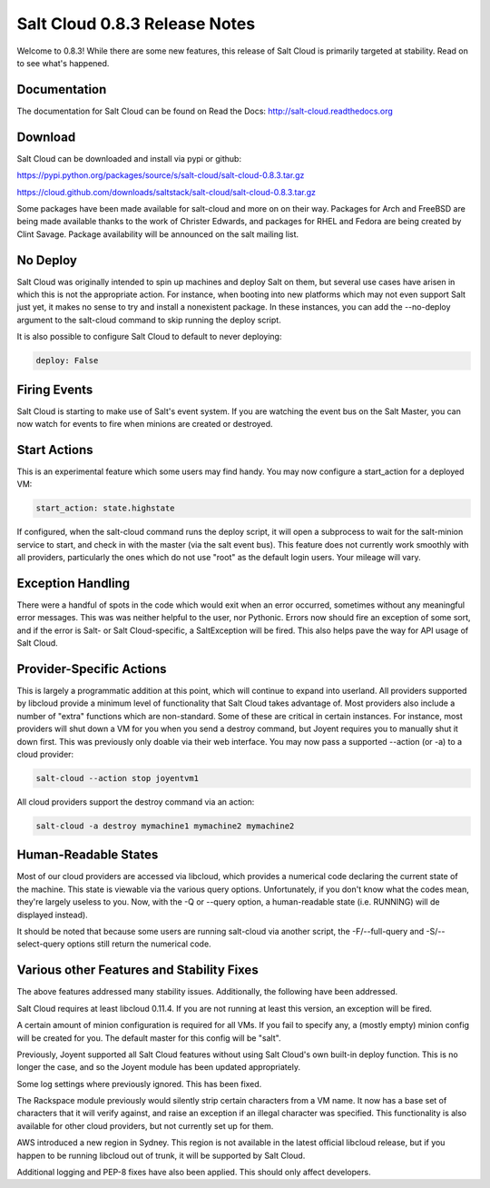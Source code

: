 ==============================
Salt Cloud 0.8.3 Release Notes
==============================

Welcome to 0.8.3! While there are some new features, this release of Salt
Cloud is primarily targeted at stability. Read on to see what's happened.

Documentation
=============

The documentation for Salt Cloud can be found on Read the Docs:
http://salt-cloud.readthedocs.org

Download
========

Salt Cloud can be downloaded and install via pypi or github:

https://pypi.python.org/packages/source/s/salt-cloud/salt-cloud-0.8.3.tar.gz

https://cloud.github.com/downloads/saltstack/salt-cloud/salt-cloud-0.8.3.tar.gz

Some packages have been made available for salt-cloud and more on on their
way. Packages for Arch and FreeBSD are being made available thanks to the
work of Christer Edwards, and packages for RHEL and Fedora are being created
by Clint Savage. Package availability will be announced on the salt mailing list.

No Deploy
=========
Salt Cloud was originally intended to spin up machines and deploy Salt on them,
but several use cases have arisen in which this is not the appropriate action.
For instance, when booting into new platforms which may not even support Salt
just yet, it makes no sense to try and install a nonexistent package. In these
instances, you can add the --no-deploy argument to the salt-cloud command to
skip running the deploy script.

It is also possible to configure Salt Cloud to default to never deploying:

.. code-block:: yaml

    deploy: False

Firing Events
=============
Salt Cloud is starting to make use of Salt's event system. If you are watching
the event bus on the Salt Master, you can now watch for events to fire when
minions are created or destroyed.

Start Actions
=============
This is an experimental feature which some users may find handy. You may now
configure a start_action for a deployed VM:

.. code-block:: yaml

    start_action: state.highstate

If configured, when the salt-cloud command runs the deploy script, it will open
a subprocess to wait for the salt-minion service to start, and check in with
the master (via the salt event bus). This feature does not currently work
smoothly with all providers, particularly the ones which do not use "root" as
the default login users. Your mileage will vary.

Exception Handling
==================
There were a handful of spots in the code which would exit when an error
occurred, sometimes without any meaningful error messages. This was was neither
helpful to the user, nor Pythonic. Errors now should fire an exception of some
sort, and if the error is Salt- or Salt Cloud-specific, a SaltException will be
fired. This also helps pave the way for API usage of Salt Cloud.

Provider-Specific Actions
=========================
This is largely a programmatic addition at this point, which will continue to
expand into userland. All providers supported by libcloud provide a minimum
level of functionality that Salt Cloud takes advantage of. Most providers also
include a number of "extra" functions which are non-standard. Some of these
are critical in certain instances. For instance, most providers will shut down
a VM for you when you send a destroy command, but Joyent requires you to
manually shut it down first. This was previously only doable via their web
interface. You may now pass a supported --action (or -a) to a cloud provider:

.. code-block:: bash

    salt-cloud --action stop joyentvm1

All cloud providers support the destroy command via an action:

.. code-block:: bash

    salt-cloud -a destroy mymachine1 mymachine2 mymachine2

Human-Readable States
=====================
Most of our cloud providers are accessed via libcloud, which provides a
numerical code declaring the current state of the machine. This state is
viewable via the various query options. Unfortunately, if you don't know what
the codes mean, they're largely useless to you. Now, with the -Q or --query
option, a human-readable state (i.e. RUNNING) will de displayed instead).

It should be noted that because some users are running salt-cloud via another
script, the -F/--full-query and -S/--select-query options still return the
numerical code.

Various other Features and Stability Fixes
==========================================
The above features addressed many stability issues. Additionally, the following
have been addressed.

Salt Cloud requires at least libcloud 0.11.4. If you are not running at least
this version, an exception will be fired.

A certain amount of minion configuration is required for all VMs. If you fail
to specify any, a (mostly empty) minion config will be created for you. The
default master for this config will be "salt".

Previously, Joyent supported all Salt Cloud features without using Salt Cloud's
own built-in deploy function. This is no longer the case, and so the Joyent
module has been updated appropriately.

Some log settings where previously ignored. This has been fixed.

The Rackspace module previously would silently strip certain characters from
a VM name. It now has a base set of characters that it will verify against, and
raise an exception if an illegal character was specified. This functionality is
also available for other cloud providers, but not currently set up for them.

AWS introduced a new region in Sydney. This region is not available in the
latest official libcloud release, but if you happen to be running libcloud out
of trunk, it will be supported by Salt Cloud.

Additional logging and PEP-8 fixes have also been applied. This should only
affect developers.

